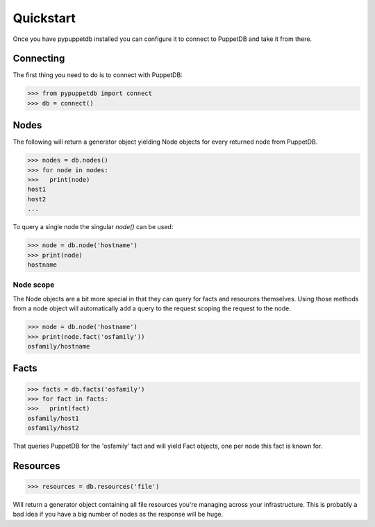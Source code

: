 .. _quickstart:

Quickstart
==========
Once you have pypuppetdb installed you can configure it to connect to PuppetDB
and take it from there.

Connecting
----------

The first thing you need to do is to connect with PuppetDB:

.. code-block:: python

   >>> from pypuppetdb import connect
   >>> db = connect()

Nodes
-----

The following will return a generator object yielding Node objects for every
returned node from PuppetDB.

.. code-block:: python

   >>> nodes = db.nodes()
   >>> for node in nodes:
   >>>   print(node)
   host1
   host2
   ...

To query a single node the singular `node()` can be used:

.. code-block:: python

    >>> node = db.node('hostname')
    >>> print(node)
    hostname

Node scope
~~~~~~~~~~

The Node objects are a bit more special in that they can query for facts and
resources themselves. Using those methods from a node object will automatically
add a query to the request scoping the request to the node.

.. code-block:: python

   >>> node = db.node('hostname')
   >>> print(node.fact('osfamily'))
   osfamily/hostname

Facts
-----

.. code-block:: python

   >>> facts = db.facts('osfamily')
   >>> for fact in facts:
   >>>   print(fact)
   osfamily/host1
   osfamily/host2

That queries PuppetDB for the 'osfamily' fact and will yield Fact objects,
one per node this fact is known for.

Resources
---------

.. code-block:: python

   >>> resources = db.resources('file')

Will return a generator object containing all file resources you're managing
across your infrastructure. This is probably a bad idea if you have a big
number of nodes as the response will be huge.
